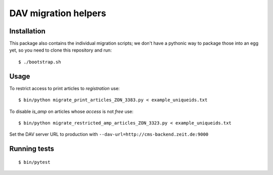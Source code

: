 =====================
DAV migration helpers
=====================

Installation
============

This package also contains the individual migration scripts; we don't have a
pythonic way to package those into an egg yet, so you need to clone this
repository and run::

   $ ./bootstrap.sh


Usage
=====

To restrict access to print articles to `registration` use::

   $ bin/python migrate_print_articles_ZON_3383.py < example_uniqueids.txt

To disable `is_amp` on articles whose `access` is not `free` use::

   $ bin/python migrate_restricted_amp_articles_ZON_3323.py < example_uniqueids.txt

Set the DAV server URL to production with
``--dav-url=http://cms-backend.zeit.de:9000``


Running tests
=============

::

    $ bin/pytest
